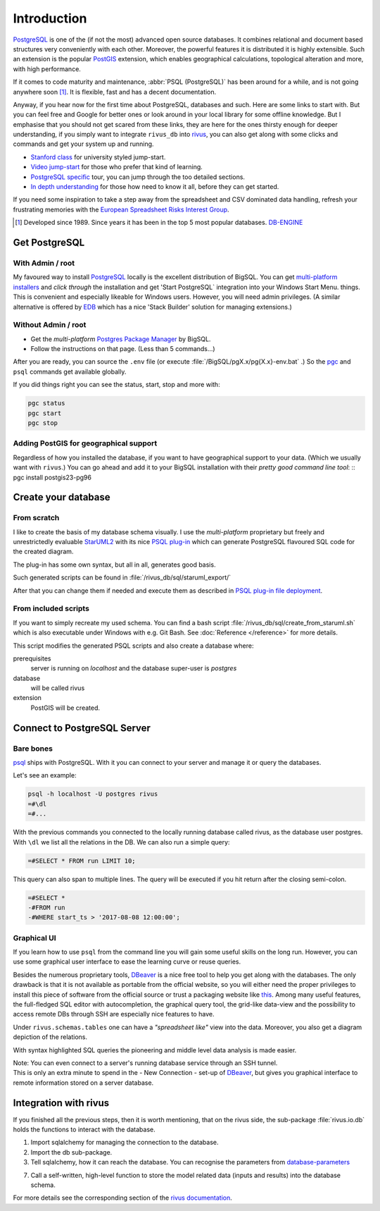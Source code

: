 Introduction
=============

PostgreSQL_ is one of the (if not the most) advanced open source databases.
It combines relational and document based structures very conveniently with each other.
Moreover, the powerful features it is distributed it is highly extensible. Such an extension is the popular PostGIS_ extension, which enables geographical calculations, topological alteration and more, with high performance. 

If it comes to code maturity and maintenance, :abbr:`PSQL (PostgreSQL)` has been around for a while, and is not going anywhere soon [#f1]_. It is flexible, fast and has a decent documentation.

Anyway, if you hear now for the first time about PostgreSQL, databases and such. Here are some links to start with. But you can feel free and Google for better ones or look around in your local library for some offline knowledge. But I emphasise that you should not get scared from these links, they are here for the ones thirsty enough for deeper understanding, if you simply want to integrate ``rivus_db`` into rivus_, you can also get along with some clicks and commands and get your system up and running. 

- `Stanford class`_ for university styled jump-start.
- `Video jump-start`_ for those who prefer that kind of learning.
- `PostgreSQL specific`_ tour, you can jump through the too detailed sections.
- `In depth understanding`_ for those how need to know it all, before they can get started.

If you need some inspiration to take a step away from the spreadsheet and CSV dominated data handling, refresh your frustrating memories with the `European Spreadsheet Risks Interest Group`_.


.. [#f1] Developed since 1989. Since years it has been in the top 5 most popular databases. DB-ENGINE_

.. _rivus: https://github.com/tum-ens/rivus
.. _Stanford class: http://web.stanford.edu/class/cs145/
.. _Video jump-start: https://www.youtube.com/watch?v=4Z9KEBexzcM
.. _DB-ENGINE: https://db-engines.com/en/ranking
.. _In depth understanding: http://coding-geek.com/how-databases-work/
.. _PostgreSQL specific: https://www.postgresql.org/files/developer/tour.pdf
.. _European Spreadsheet Risks Interest Group: http://www.eusprig.org/horror-stories.htm


Get PostgreSQL
------------------

With Admin / root
^^^^^^^^^^^^^^^^^^

My favoured way to install PostgreSQL_ locally is the excellent distribution of
BigSQL. You can get `multi-platform installers`_ and *click through* the installation and get 'Start PostgreSQL` integration into your Windows Start Menu.
things.
This is convenient and especially likeable for Windows users. However, you will need admin
privileges.
(A similar alternative is offered by `EDB`_ which has a nice 'Stack Builder' solution for managing extensions.)

Without Admin / root
^^^^^^^^^^^^^^^^^^^^^

- Get the *multi-platform* `Postgres Package Manager`_ by BigSQL.
- Follow the instructions on that page. (Less than 5 commands...)

After you are ready, you can source the ``.env`` file (or execute :file:`/BigSQL/pgX.x/pg{X.x}-env.bat` .) So the `pgc`_ and ``psql`` commands get available globally.

If you did things right you can see the status, start, stop and more with:

.. code-block:: bash

	pgc status
	pgc start
	pgc stop

.. _PostgreSQL: https://www.postgresql.org/ 
.. _POstGIS: http://postgis.net/
.. _EDB: https://www.enterprisedb.com/downloads/postgres-postgresql-downloads/
.. _Postgres Package Manager: https://www.openscg.com/bigsql/package-manager/
.. _pgc: https://www.openscg.com/bigsql/docs/pgcli/pgcli
.. _multi-platform installers: https://www.openscg.com/bigsql/postgresql/installers.jsp/

Adding PostGIS for geographical support
^^^^^^^^^^^^^^^^^^^^^^^^^^^^^^^^^^^^^^^^^^

Regardless of how you installed the database, if you want to have geographical support
to your data. (Which we usually want with ``rivus``.) You can go ahead and add it to your BigSQL installation with their *pretty good command line tool*:
::
pgc install postgis23-pg96


Create your database
---------------------

From scratch
^^^^^^^^^^^^^^

I like to create the basis of my database schema visually. I use the *multi-platform* proprietary but freely and unrestrictedly evaluable `StarUML2`_ with its nice `PSQL plug-in`_ which can generate PostgreSQL flavoured SQL code for the created diagram.

The plug-in has some own syntax, but all in all, generates good basis.

Such generated scripts can be found in :file:`/rivus_db/sql/staruml_export/`

After that you can change them if needed and execute them as described in `PSQL plug-in file deployment`_.  

.. _StarUML2: http://staruml.io/download
.. _PSQL plug-in: https://github.com/adrianandrei-ca/staruml-postgresql
.. _PSQL plug-in file deployment: https://github.com/adrianandrei-ca/staruml-postgresql#file-deployment

From included scripts
^^^^^^^^^^^^^^^^^^^^^^

If you want to simply recreate my used schema. You can find a bash script :file:`/rivus_db/sql/create_from_staruml.sh` which is also executable under Windows with e.g. Git Bash.
See :doc:`Reference </reference>` for more details.

This script modifies the generated PSQL scripts and also create a database where:

.. _database-parameters:

prerequisites
	server is running on *localhost* and the database super-user is *postgres*
database
	will be called rivus
extension
	PostGIS will be created.

.. _db-connect:

Connect to PostgreSQL Server
-----------------------------

Bare bones
^^^^^^^^^^^^

psql_ ships with PostgreSQL. With it you can connect to your server and manage it or query the databases.

Let's see an example:

.. code-block:: psql

	psql -h localhost -U postgres rivus
	=#\dl
	=#...

With the previous commands you connected to the locally running database called rivus, as the database user postgres.
With ``\dl`` we list all the relations in the DB.
We can also run a simple query:

.. code-block:: psql

	=#SELECT * FROM run LIMIT 10;

This query can also span to multiple lines. The query will be executed if you hit return after the closing semi-colon.

.. code-block:: psql

	=#SELECT *
	-#FROM run
	-#WHERE start_ts > '2017-08-08 12:00:00';

.. _psql: http://postgresguide.com/utilities/psql.html

Graphical UI 
^^^^^^^^^^^^^^

If you learn how to use ``psql`` from the command line you will gain some useful skills on the long run. However, you can use some graphical user interface to ease the learning curve or reuse queries.

Besides the numerous proprietary tools, DBeaver_ is a nice free tool to help you get along with the databases. The only drawback is that it is not available as portable from the official website, so you will either need the proper privileges to install this piece of software from the official source or trust a packaging website like `this <http://dbeaver-portable.en.lo4d.com/>`_. Among many useful features, the full-fledged SQL editor with autocompletion, the graphical query tool, the grid-like data-view and the possibility to access remote DBs through SSH are especially nice features to have.

Under ``rivus.schemas.tables`` one can have a *"spreadsheet like"* view into the data. Moreover, you also get a diagram depiction of the relations.

.. image:: /img/DBeaver_screenshoot.png
.. image:: /img/DBeaver_screenshoot_er.png
	:scale: 80

With syntax highlighted SQL queries the pioneering and middle level data analysis is made easier.

| Note: You can even connect to a server's running database service through an SSH tunnel.
| This is only an extra minute to spend in the - New Connection - set-up of DBeaver_, but gives you graphical interface to remote information stored on a server database. 


.. _DBeaver: http://dbeaver.jkiss.org/

Integration with rivus
-----------------------

If you finished all the previous steps, then it is worth mentioning, that on the rivus side, the sub-package :file:`rivus.io.db` holds the functions to interact with the database.

.. code-block:: python
	:linenos:

	from sqlalchemy import create_engine
	from rivus.io import db as rdb
	engine = create_engine('postgresql://postgres:pass@localhost/rivus')
	# ...
	# Modelling, Solving, Analysing
	# ...
	rdb.store(engine, rivus_model, run_data=run_dict)

1. Import sqlalchemy for managing the connection to the database.
2. Import the db sub-package.
3. Tell sqlalchemy, how it can reach the database. You can recognise the parameters from database-parameters_

7. Call a self-written, high-level function to store the model related data (inputs and results) into the database schema.

For more details see the corresponding section of the `rivus documentation`_.

.. _rivus documentation: http://rivus.readthedocs.io

